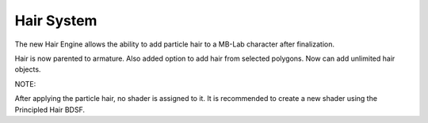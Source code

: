 Hair System
===========

The new Hair Engine allows the ability to add particle hair to a MB-Lab character after finalization.


Hair is now parented to armature.
Also added option to add hair from selected polygons.
Now can add unlimited hair objects.

NOTE:

After applying the particle hair, no shader is assigned to it. It is recommended to create a new shader using the Principled Hair BDSF.
